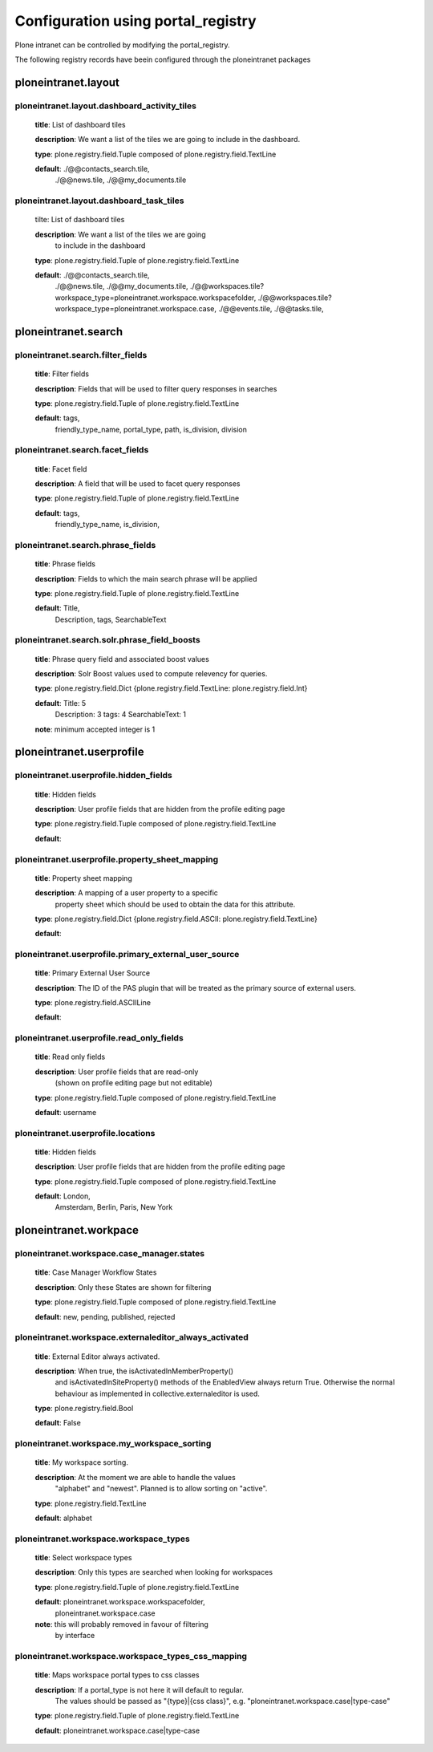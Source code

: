 .. _configuration_using_portal_registry.rst:

===================================
Configuration using portal_registry
===================================

Plone intranet can be controlled by modifying the portal_registry.

The following registry records have beein configured through
the ploneintranet packages


ploneintranet.layout
--------------------

ploneintranet.layout.dashboard_activity_tiles
^^^^^^^^^^^^^^^^^^^^^^^^^^^^^^^^^^^^^^^^^^^^^^^^^^^^^^^^^^^^^^^^^^^^^^^^^^^^^^^^^^^^^^

    **title**: List of dashboard tiles

    **description**: We want a list of the tiles we are going to include in the dashboard.

    **type**: plone.registry.field.Tuple composed of plone.registry.field.TextLine

    **default**: ./@@contacts_search.tile,
                 ./@@news.tile,
                 ./@@my_documents.tile

ploneintranet.layout.dashboard_task_tiles
^^^^^^^^^^^^^^^^^^^^^^^^^^^^^^^^^^^^^^^^^^^

    tilte: List of dashboard tiles

    **description**: We want a list of the tiles we are going
                 to include in the dashboard

    **type**: plone.registry.field.Tuple of plone.registry.field.TextLine

    **default**: ./@@contacts_search.tile,
                 ./@@news.tile,
                 ./@@my_documents.tile,
                 ./@@workspaces.tile?workspace_type=ploneintranet.workspace.workspacefolder,
                 ./@@workspaces.tile?workspace_type=ploneintranet.workspace.case,
                 ./@@events.tile,
                 ./@@tasks.tile,


ploneintranet.search
--------------------

ploneintranet.search.filter_fields
^^^^^^^^^^^^^^^^^^^^^^^^^^^^^^^^^^^^^^^^^^^

    **title**: Filter fields

    **description**: Fields that will be used to filter query responses in searches

    **type**: plone.registry.field.Tuple of plone.registry.field.TextLine

    **default**: tags,
                 friendly_type_name,
                 portal_type,
                 path,
                 is_division,
                 division


ploneintranet.search.facet_fields
^^^^^^^^^^^^^^^^^^^^^^^^^^^^^^^^^^^^^^^^^^^

    **title**: Facet field

    **description**: A field that will be used to facet query responses

    **type**: plone.registry.field.Tuple of plone.registry.field.TextLine

    **default**: tags,
                 friendly_type_name,
                 is_division,


ploneintranet.search.phrase_fields
^^^^^^^^^^^^^^^^^^^^^^^^^^^^^^^^^^^^^^^^^^^

    **title**: Phrase fields

    **description**: Fields to which the main search phrase will be applied

    **type**: plone.registry.field.Tuple of plone.registry.field.TextLine

    **default**: Title,
                 Description,
                 tags,
                 SearchableText


ploneintranet.search.solr.phrase_field_boosts
^^^^^^^^^^^^^^^^^^^^^^^^^^^^^^^^^^^^^^^^^^^^^^^^^^^^^^^^^^^^^^^^^^^^^^^^^^^^^^^^^^^^^^

    **title**: Phrase query field and associated boost values

    **description**: Solr Boost values used to compute relevency for queries.

    **type**: plone.registry.field.Dict {plone.registry.field.TextLine: plone.registry.field.Int}

    **default**: Title: 5
                 Description: 3
                 tags: 4
                 SearchableText: 1

    **note**: minimum accepted integer is 1


ploneintranet.userprofile
-------------------------

ploneintranet.userprofile.hidden_fields
^^^^^^^^^^^^^^^^^^^^^^^^^^^^^^^^^^^^^^^^^^^

    **title**: Hidden fields

    **description**: User profile fields that are hidden from the profile editing page

    **type**: plone.registry.field.Tuple composed of plone.registry.field.TextLine

    **default**:

ploneintranet.userprofile.property_sheet_mapping
^^^^^^^^^^^^^^^^^^^^^^^^^^^^^^^^^^^^^^^^^^^^^^^^^^^^^^^^^^^^^^^^^^^^^^^^^^^^^^^^^^^^^^

    **title**: Property sheet mapping

    **description**: A mapping of a user property to a specific
                     property sheet which
                     should be used to obtain the data for this attribute.

    **type**: plone.registry.field.Dict {plone.registry.field.ASCII: plone.registry.field.TextLine}

    **default**:

ploneintranet.userprofile.primary_external_user_source
^^^^^^^^^^^^^^^^^^^^^^^^^^^^^^^^^^^^^^^^^^^^^^^^^^^^^^^^^^^^^^^^^^^^^^^^^^^^^^^^^^^^^^

    **title**: Primary External User Source

    **description**: The ID of the PAS plugin that will be treated as the primary source of external users.

    **type**: plone.registry.field.ASCIILine

    **default**:

ploneintranet.userprofile.read_only_fields
^^^^^^^^^^^^^^^^^^^^^^^^^^^^^^^^^^^^^^^^^^^

    **title**: Read only fields

    **description**: User profile fields that are read-only
                    (shown on profile editing page but not editable)

    **type**: plone.registry.field.Tuple composed of plone.registry.field.TextLine

    **default**: username

ploneintranet.userprofile.locations
^^^^^^^^^^^^^^^^^^^^^^^^^^^^^^^^^^^^^^^^^^^

    **title**: Hidden fields

    **description**: User profile fields that are hidden from the profile editing page

    **type**: plone.registry.field.Tuple composed of plone.registry.field.TextLine

    **default**: London,
                 Amsterdam,
                 Berlin,
                 Paris,
                 New York


ploneintranet.workpace
----------------------

ploneintranet.workspace.case_manager.states
^^^^^^^^^^^^^^^^^^^^^^^^^^^^^^^^^^^^^^^^^^^

    **title**: Case Manager Workflow States

    **description**: Only these States are shown for filtering

    **type**: plone.registry.field.Tuple composed of plone.registry.field.TextLine

    **default**: new, pending, published, rejected

ploneintranet.workspace.externaleditor_always_activated
^^^^^^^^^^^^^^^^^^^^^^^^^^^^^^^^^^^^^^^^^^^^^^^^^^^^^^^^^^^^^^^^^^^^^^^^^^^^^^^^^^^^^^

    **title**: External Editor always activated.

    **description**: When true, the isActivatedInMemberProperty()
                     and isActivatedInSiteProperty()
                     methods of the EnabledView always return True.
                     Otherwise the normal behaviour as implemented
                     in collective.externaleditor is used.

    **type**: plone.registry.field.Bool

    **default**: False

ploneintranet.workspace.my_workspace_sorting
^^^^^^^^^^^^^^^^^^^^^^^^^^^^^^^^^^^^^^^^^^^^^^^^^^^^^^^^^^^^^^^^^^^^^^^^^^^^^^^^^^^^^^

    **title**: My workspace sorting.

    **description**: At the moment we are able to handle the values
                     "alphabet" and "newest".
                     Planned is to allow sorting on "active".

    **type**: plone.registry.field.TextLine

    **default**: alphabet

ploneintranet.workspace.workspace_types
^^^^^^^^^^^^^^^^^^^^^^^^^^^^^^^^^^^^^^^^^^^

    **title**: Select workspace types

    **description**: Only this types are searched when looking for workspaces

    **type**: plone.registry.field.Tuple of plone.registry.field.TextLine

    **default**: ploneintranet.workspace.workspacefolder,
                 ploneintranet.workspace.case

    **note**: this will probably removed in favour of filtering
              by interface

ploneintranet.workspace.workspace_types_css_mapping
^^^^^^^^^^^^^^^^^^^^^^^^^^^^^^^^^^^^^^^^^^^^^^^^^^^^^^^^^^^^^^^^^^^^^^^^^^^^^^^^^^^^^^

    **title**: Maps workspace portal types to css classes

    **description**: If a portal_type is not here it will default to regular.
                     The values should be passed as "{type}|{css class}",
                     e.g. "ploneintranet.workspace.case|type-case"

    **type**: plone.registry.field.Tuple of plone.registry.field.TextLine

    **default**: ploneintranet.workspace.case|type-case
